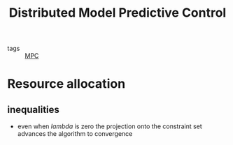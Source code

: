 #+title: Distributed Model Predictive Control
#+ROAM_ALIAS: dMPC
- tags :: [[file:20200709101720-mpc.org][MPC]]


* Resource allocation
** inequalities
- even when $lambda$ is zero the projection onto the constraint set advances the
  algorithm to convergence
